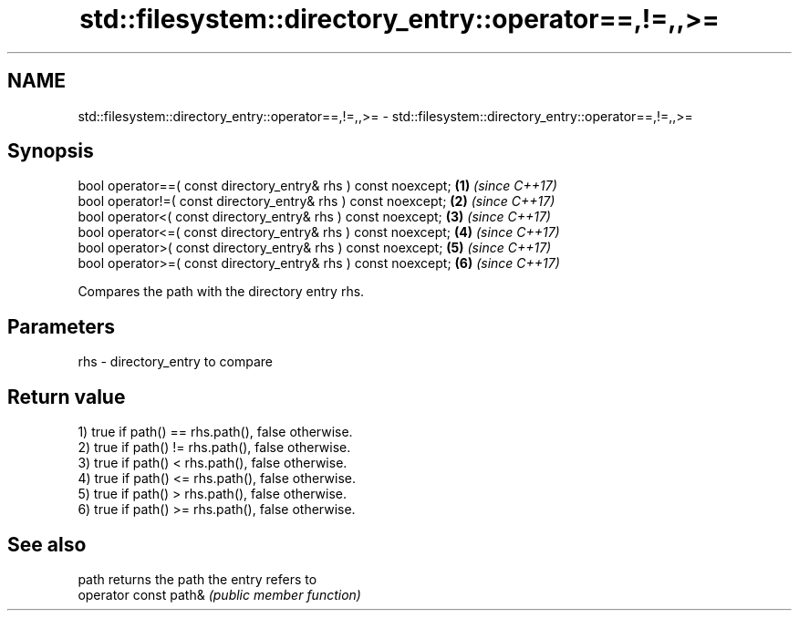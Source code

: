 .TH std::filesystem::directory_entry::operator==,!=,,>= 3 "2020.11.17" "http://cppreference.com" "C++ Standard Libary"
.SH NAME
std::filesystem::directory_entry::operator==,!=,,>= \- std::filesystem::directory_entry::operator==,!=,,>=

.SH Synopsis
   bool operator==( const directory_entry& rhs ) const noexcept; \fB(1)\fP \fI(since C++17)\fP
   bool operator!=( const directory_entry& rhs ) const noexcept; \fB(2)\fP \fI(since C++17)\fP
   bool operator<( const directory_entry& rhs ) const noexcept;  \fB(3)\fP \fI(since C++17)\fP
   bool operator<=( const directory_entry& rhs ) const noexcept; \fB(4)\fP \fI(since C++17)\fP
   bool operator>( const directory_entry& rhs ) const noexcept;  \fB(5)\fP \fI(since C++17)\fP
   bool operator>=( const directory_entry& rhs ) const noexcept; \fB(6)\fP \fI(since C++17)\fP

   Compares the path with the directory entry rhs.

.SH Parameters

   rhs - directory_entry to compare

.SH Return value

   1) true if path() == rhs.path(), false otherwise.
   2) true if path() != rhs.path(), false otherwise.
   3) true if path() < rhs.path(), false otherwise.
   4) true if path() <= rhs.path(), false otherwise.
   5) true if path() > rhs.path(), false otherwise.
   6) true if path() >= rhs.path(), false otherwise.

.SH See also

   path                 returns the path the entry refers to
   operator const path& \fI(public member function)\fP 
